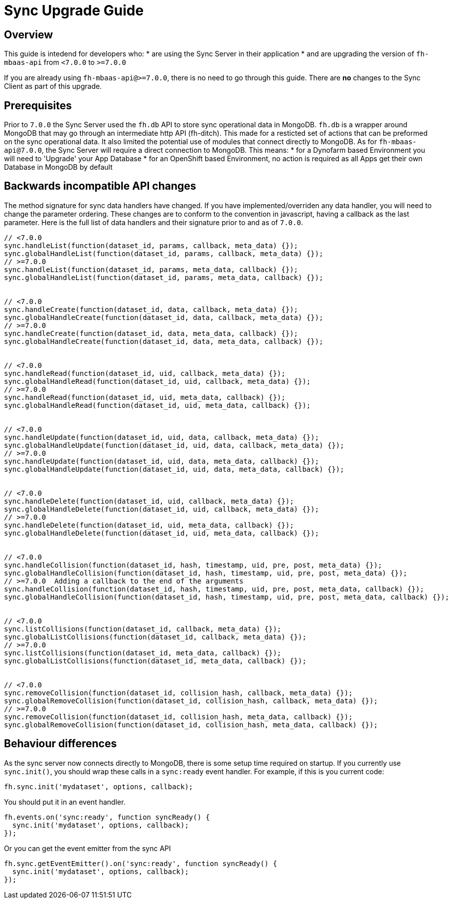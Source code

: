 [[sync-upgrade-guide]]
= Sync Upgrade Guide

== Overview

This guide is intedend for developers who:
* are using the Sync Server in their application
* and are upgrading the version of `fh-mbaas-api` from `<7.0.0` to `>=7.0.0`

If you are already using `fh-mbaas-api@>=7.0.0`, there is no need to go through this guide.
There are *no* changes to the Sync Client as part of this upgrade.

== Prerequisites

Prior to `7.0.0` the Sync Server used the `fh.db` API to store sync operational data in MongoDB.
`fh.db` is a wrapper around MongoDB that may go through an intermediate http API (fh-ditch).
This made for a resticted set of actions that can be preformed on the sync operational data.
It also limited the potential use of modules that connect directly to MongoDB.
As for `fh-mbaas-api@7.0.0`, the Sync Server will require a direct connection to MongoDB.
This means:
* for a Dynofarm based Environment you will need to 'Upgrade' your App Database
* for an OpenShift based Environment, no action is required as all Apps get their own Database in MongoDB by default

== Backwards incompatible API changes

The method signature for sync data handlers have changed.
If you have implemented/overriden any data handler, you will need to change the parameter ordering.
These changes are to conform to the convention in javascript, having a callback as the last parameter.
Here is the full list of data handlers and their signature prior to and as of `7.0.0`.

```js
// <7.0.0
sync.handleList(function(dataset_id, params, callback, meta_data) {});
sync.globalHandleList(function(dataset_id, params, callback, meta_data) {});
// >=7.0.0
sync.handleList(function(dataset_id, params, meta_data, callback) {});
sync.globalHandleList(function(dataset_id, params, meta_data, callback) {});


// <7.0.0
sync.handleCreate(function(dataset_id, data, callback, meta_data) {});
sync.globalHandleCreate(function(dataset_id, data, callback, meta_data) {});
// >=7.0.0
sync.handleCreate(function(dataset_id, data, meta_data, callback) {});
sync.globalHandleCreate(function(dataset_id, data, meta_data, callback) {});


// <7.0.0
sync.handleRead(function(dataset_id, uid, callback, meta_data) {});
sync.globalHandleRead(function(dataset_id, uid, callback, meta_data) {});
// >=7.0.0
sync.handleRead(function(dataset_id, uid, meta_data, callback) {});
sync.globalHandleRead(function(dataset_id, uid, meta_data, callback) {});


// <7.0.0
sync.handleUpdate(function(dataset_id, uid, data, callback, meta_data) {});
sync.globalHandleUpdate(function(dataset_id, uid, data, callback, meta_data) {});
// >=7.0.0
sync.handleUpdate(function(dataset_id, uid, data, meta_data, callback) {});
sync.globalHandleUpdate(function(dataset_id, uid, data, meta_data, callback) {});


// <7.0.0
sync.handleDelete(function(dataset_id, uid, callback, meta_data) {});
sync.globalHandleDelete(function(dataset_id, uid, callback, meta_data) {});
// >=7.0.0
sync.handleDelete(function(dataset_id, uid, meta_data, callback) {});
sync.globalHandleDelete(function(dataset_id, uid, meta_data, callback) {});


// <7.0.0
sync.handleCollision(function(dataset_id, hash, timestamp, uid, pre, post, meta_data) {});
sync.globalHandleCollision(function(dataset_id, hash, timestamp, uid, pre, post, meta_data) {});
// >=7.0.0  Adding a callback to the end of the arguments
sync.handleCollision(function(dataset_id, hash, timestamp, uid, pre, post, meta_data, callback) {});
sync.globalHandleCollision(function(dataset_id, hash, timestamp, uid, pre, post, meta_data, callback) {});


// <7.0.0
sync.listCollisions(function(dataset_id, callback, meta_data) {});
sync.globalListCollisions(function(dataset_id, callback, meta_data) {});
// >=7.0.0
sync.listCollisions(function(dataset_id, meta_data, callback) {});
sync.globalListCollisions(function(dataset_id, meta_data, callback) {});


// <7.0.0
sync.removeCollision(function(dataset_id, collision_hash, callback, meta_data) {});
sync.globalRemoveCollision(function(dataset_id, collision_hash, callback, meta_data) {});
// >=7.0.0
sync.removeCollision(function(dataset_id, collision_hash, meta_data, callback) {});
sync.globalRemoveCollision(function(dataset_id, collision_hash, meta_data, callback) {});
```

== Behaviour differences

As the sync server now connects directly to MongoDB, there is some setup time required on startup.
If you currently use `sync.init()`, you should wrap these calls in a `sync:ready` event handler.
For example, if this is you current code:

```js
fh.sync.init('mydataset', options, callback);
```

You should put it in an event handler.

```js
fh.events.on('sync:ready', function syncReady() {
  sync.init('mydataset', options, callback);
});
```

Or you can get the event emitter from the sync API
```js
fh.sync.getEventEmitter().on('sync:ready', function syncReady() {
  sync.init('mydataset', options, callback);
});
```

